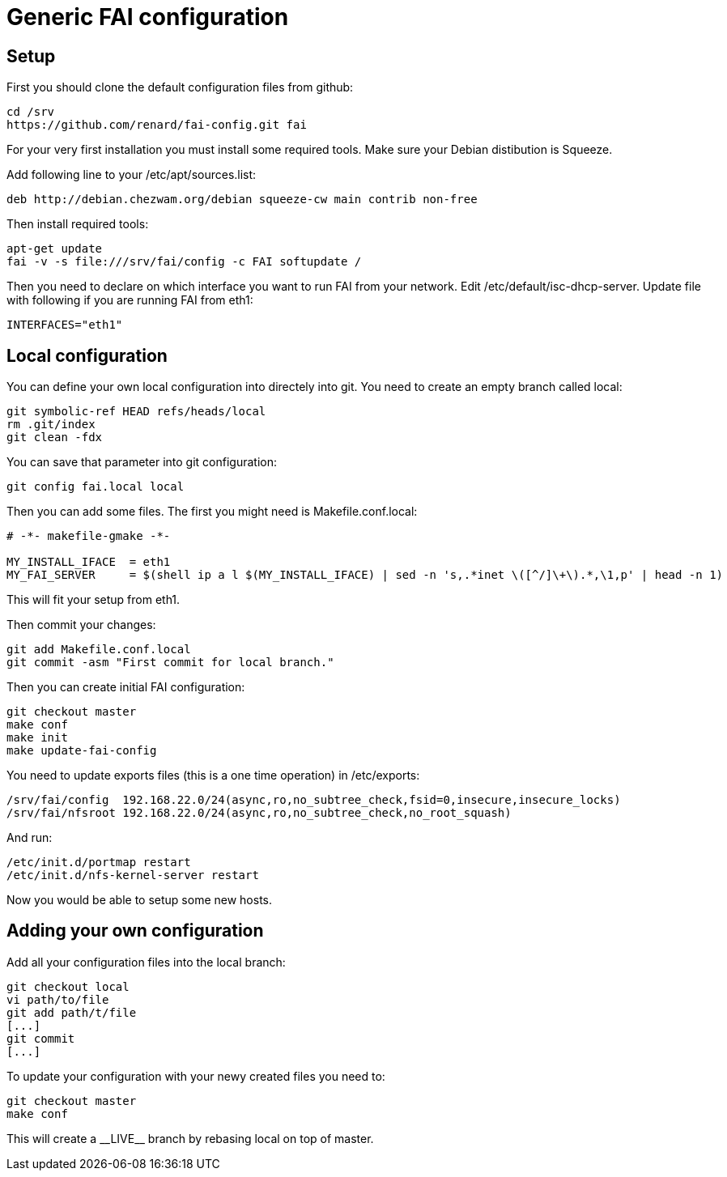 = Generic FAI configuration
:lang: en
:date:

== Setup

First you should clone the default configuration files from github:

----
cd /srv
https://github.com/renard/fai-config.git fai
----

For your very first installation you must install some required tools. Make
sure your Debian distibution is +Squeeze+.

Add following line to your +/etc/apt/sources.list+:

----
deb http://debian.chezwam.org/debian squeeze-cw main contrib non-free
----

Then install required tools:

----
apt-get update
fai -v -s file:///srv/fai/config -c FAI softupdate /
----

Then you need to declare on which interface you want to run FAI from your
network. Edit +/etc/default/isc-dhcp-server+. Update file with following if
you are running FAI from +eth1+:

----
INTERFACES="eth1"
----

== Local configuration

You can define your own local configuration into directely into git. You
need to create an empty branch called +local+:

----
git symbolic-ref HEAD refs/heads/local
rm .git/index 
git clean -fdx 
----

You can save that parameter into git configuration:

----
git config fai.local local
----


Then you can add some files. The first you might need is
+Makefile.conf.local+:

----
# -*- makefile-gmake -*-

MY_INSTALL_IFACE  = eth1
MY_FAI_SERVER     = $(shell ip a l $(MY_INSTALL_IFACE) | sed -n 's,.*inet \([^/]\+\).*,\1,p' | head -n 1)
----

This will fit your setup from +eth1+.

Then commit your changes:

----
git add Makefile.conf.local
git commit -asm "First commit for local branch."
----

Then you can create initial FAI configuration:

----
git checkout master
make conf
make init
make update-fai-config
----

You need to update exports files (this is a one time operation) in
+/etc/exports+:

----
/srv/fai/config  192.168.22.0/24(async,ro,no_subtree_check,fsid=0,insecure,insecure_locks)
/srv/fai/nfsroot 192.168.22.0/24(async,ro,no_subtree_check,no_root_squash)
----

And run:

----
/etc/init.d/portmap restart
/etc/init.d/nfs-kernel-server restart
----

Now you would be able to setup some new hosts.

== Adding your own configuration

Add all your configuration files into the +local+ branch:

----
git checkout local
vi path/to/file
git add path/t/file
[...]
git commit
[...]
----

To update your configuration with your newy created files you need to:

----
git checkout master
make conf
----

This will create a +__LIVE__+ branch by rebasing +local+ on top of +master+.
